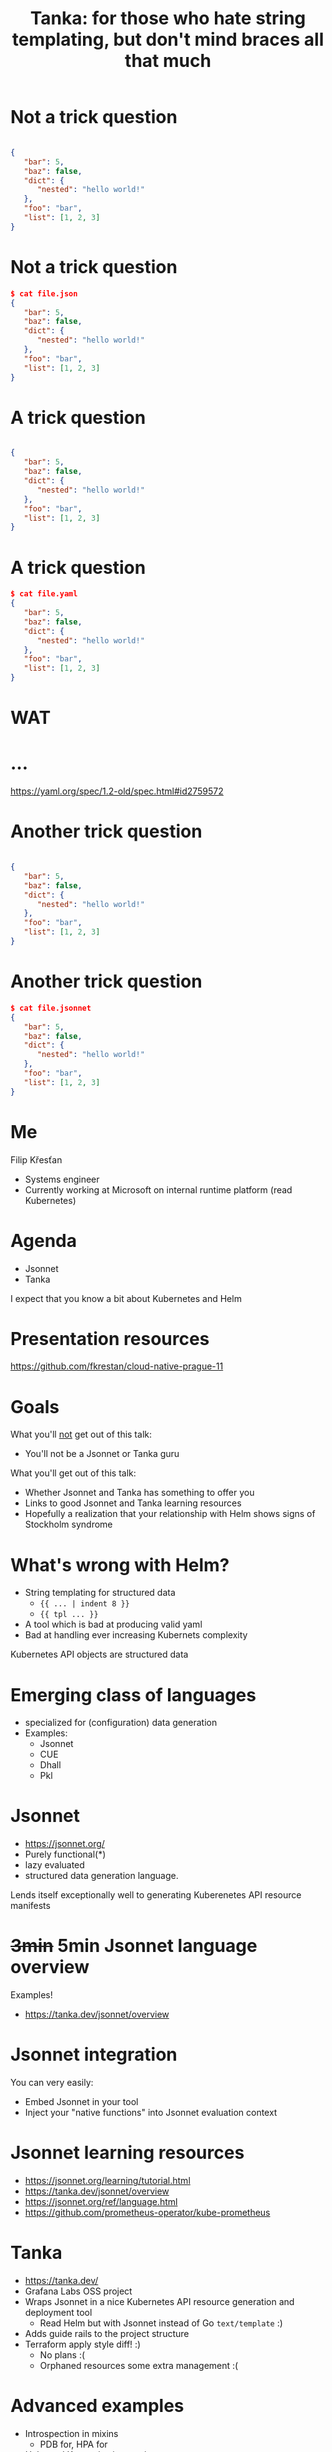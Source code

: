 #+title: Tanka: for those who hate string templating, but don't mind braces all that much
#+STARTUP: overview

* Not a trick question

#+begin_src json

{
   "bar": 5,
   "baz": false,
   "dict": {
      "nested": "hello world!"
   },
   "foo": "bar",
   "list": [1, 2, 3]
}
#+end_src

* Not a trick question

#+begin_src json
$ cat file.json
{
   "bar": 5,
   "baz": false,
   "dict": {
      "nested": "hello world!"
   },
   "foo": "bar",
   "list": [1, 2, 3]
}
#+end_src

* A trick question

#+begin_src json

{
   "bar": 5,
   "baz": false,
   "dict": {
      "nested": "hello world!"
   },
   "foo": "bar",
   "list": [1, 2, 3]
}
#+end_src

* A trick question

#+begin_src json
$ cat file.yaml
{
   "bar": 5,
   "baz": false,
   "dict": {
      "nested": "hello world!"
   },
   "foo": "bar",
   "list": [1, 2, 3]
}
#+end_src

* WAT
#+ATTR_ORG: :width 1200
[[file:wat.jpg]]

* ...

https://yaml.org/spec/1.2-old/spec.html#id2759572

* Another trick question

#+begin_src json

{
   "bar": 5,
   "baz": false,
   "dict": {
      "nested": "hello world!"
   },
   "foo": "bar",
   "list": [1, 2, 3]
}
#+end_src

* Another trick question

#+begin_src json
$ cat file.jsonnet
{
   "bar": 5,
   "baz": false,
   "dict": {
      "nested": "hello world!"
   },
   "foo": "bar",
   "list": [1, 2, 3]
}
#+end_src

* Me

Filip Křesťan

- Systems engineer
- Currently working at Microsoft on internal runtime platform (read Kubernetes)

* Agenda

- Jsonnet
- Tanka

I expect that you know a bit about Kubernetes and Helm

* Presentation resources
#+ATTR_ORG: :width 900
[[file:qr.png]]
https://github.com/fkrestan/cloud-native-prague-11

* Goals

What you'll _not_ get out of this talk:
- You'll not be a Jsonnet or Tanka guru

What you'll get out of this talk:
- Whether Jsonnet and Tanka has something to offer you
- Links to good Jsonnet and Tanka learning resources
- Hopefully a realization that your relationship with Helm shows signs of
  Stockholm syndrome

* What's wrong with Helm?

- String templating for structured data
  - ={{ ... | indent 8 }}=
  - ={{ tpl ... }}=
- A tool which is bad at producing valid yaml
- Bad at handling ever increasing Kubernets complexity

Kubernetes API objects are structured data

* Emerging class of languages

- specialized for (configuration) data generation
- Examples:
  - Jsonnet
  - CUE
  - Dhall
  - Pkl

* Jsonnet

- https://jsonnet.org/
- Purely functional(*)
- lazy evaluated
- structured data generation language.

Lends itself exceptionally well to generating Kuberenetes API resource manifests

* +3min+ 5min Jsonnet language overview

Examples!

- https://tanka.dev/jsonnet/overview

* Jsonnet integration

You can very easily:
- Embed Jsonnet in your tool
- Inject your "native functions" into Jsonnet evaluation context

* Jsonnet learning resources

- https://jsonnet.org/learning/tutorial.html
- https://tanka.dev/jsonnet/overview
- https://jsonnet.org/ref/language.html
- https://github.com/prometheus-operator/kube-prometheus

* Tanka

- https://tanka.dev/
- Grafana Labs OSS project
- Wraps Jsonnet in a nice Kubernetes API resource generation and deployment tool
  - Read Helm but with Jsonnet instead of Go =text/template= :)
- Adds guide rails to the project structure
- Terraform apply style diff! :)
  - No plans :(
  - Orphaned resources some extra management :(

* Advanced examples

- Introspection in mixins
  - PDB for, HPA for
- Helm and Kustomize integration
  -  modifications of output

* What can Jsonnet do for you

** A developer writing their own manifests for a single service
  - Not all that much. I'd still argue that it's better than Helm.
  - The `tk apply` diff is very nice for quick development loop

** A Kubernetes Admin
  - Uniformity - you can override and normalize labels used in all helm charts
    without forking those.
    - Please try to contribute improvements where you can.
  - Tanka supports Helm Charts, Kustomize packages, plain yamls and anything
    you're willing to write yourself.
  - Kube-prometheus is awesome - we need more things like this.

** A platform team
  - You can easily generate hundreds of thousands of lines of k8s manifests from
    a "platform manifest" and small json small library
    - Have control over uniformity
    - Embed best practices and sane defaults (aka a paved road / golden path)
    - Case in point, Showmax did that.
  - If you want your "platform manifest" to contain resources outside of
    Kubernetes you can easily embed jsonned or tanka in your tooling.

* Jsonnet pain points

- Some expressions force lazy evaluation
- Data/schema validation
- Gives you too much freedom and flexibility
- Modifying arrays is kind of slow and cumbersome
- The syntax (but hey it's readable for anyone who've seen JSON)

-> Pkl?
